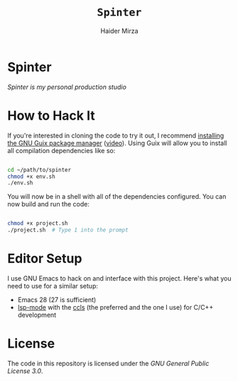 #+TITLE: =Spinter=
#+AUTHOR: Haider Mirza
* Spinter
/Spinter is my personal production studio/

* How to Hack It

If you're interested in cloning the code to try it out, I recommend [[https://guix.gnu.org/manual/en/html_node/Binary-Installation.html][installing the GNU Guix package manager]] ([[https://www.youtube.com/watch?v=Nk8sprN7oZ0][video]]).
Using Guix will allow you to install all compilation dependencies like so:

#+begin_src sh

  cd ~/path/to/spinter
  chmod +x env.sh
  ./env.sh

#+end_src

You will now be in a shell with all of the dependencies configured.  You can now build and run the code:

#+begin_src sh

  chmod +x project.sh
  ./project.sh  # Type 1 into the prompt

#+end_src

* Editor Setup

I use GNU Emacs to hack on and interface with this project. Here's what you need to use for a similar setup:

- Emacs 28 (27 is sufficient)
- [[https://emacs-lsp.github.io/lsp-mode/][lsp-mode]] with the [[https://github.com/MaskRay/ccls][ccls]] (the preferred and the one I use) for C/C++ development
 
* License

The code in this repository is licensed under the [[LICENSE][GNU General Public License 3.0]].
